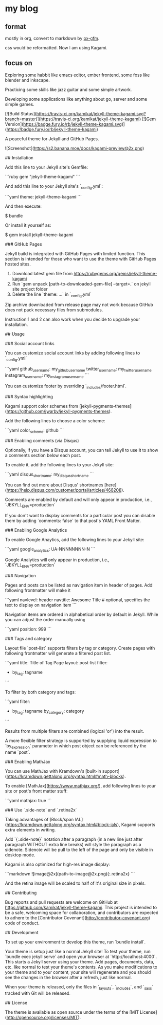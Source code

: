 

* my blog

** format

mostly in org, convert to markdown by [[https://github.com/larstvei/ox-gfm][ox-gfm]].

css would be reformatted. Now I am using Kagami.

** focus on

Exploring some habbit like emacs editor, ember frontend, some foss like blender and inkscape.

Practicing some skills like jazz guitar and some simple artwork.

Developing some applications like anything about go, server and some simple games.




# Kagami

[![Build Status](https://travis-ci.org/kamikat/jekyll-theme-kagami.svg?branch=master)](https://travis-ci.org/kamikat/jekyll-theme-kagami)
[![Gem Version](https://badge.fury.io/rb/jekyll-theme-kagami.svg)](https://badge.fury.io/rb/jekyll-theme-kagami)

A peaceful theme for Jekyll and GitHub Pages.

![Screenshot](https://s2.banana.moe/docs/kagami-preview@2x.png)

## Installation

Add this line to your Jekyll site's Gemfile:

```ruby
gem "jekyll-theme-kagami"
```

And add this line to your Jekyll site's `_config.yml`:

```yaml
theme: jekyll-theme-kagami
```

And then execute:

    $ bundle

Or install it yourself as:

    $ gem install jekyll-theme-kagami

### GitHub Pages

Jekyll build is integrated with GitHub Pages with limited function. This section is intended for those who
want to use the theme with GitHub Pages hosted sites.

1. Download latest gem file from https://rubygems.org/gems/jekyll-theme-kagami
2. Run `gem unpack [path-to-downloaded-gem-file] --target=.` on jekyll site project folder
3. Delete the line `theme: ...` in `_config.yml`

Zip archive downloaded from release page may not work because GitHub does not pack necessary files from submodules.

Instruction 1 and 2 can also work when you decide to upgrade your installation.

## Usage

### Social account links

You can customize social account links by adding following lines to `_config.yml`

```yaml
github_username: my_github_username
twitter_username: my_twitter_username
instagram_username: my_instagram_username
```

You can customize footer by overriding `_includes/footer.html`.

### Syntax highlighting

Kagami support color schemes from [jekyll-pygments-themes](https://github.com/jwarby/jekyll-pygments-themes).

Add the following lines to choose a color scheme:

```yaml
color_scheme: github
```

### Enabling comments (via Disqus)

Optionally, if you have a Disqus account, you can tell Jekyll to use it to show a comments section below each post.

To enable it, add the following lines to your Jekyll site:

```yaml
disqus_shortname: my_disqus_shortname
```

You can find out more about Disqus' shortnames [here](https://help.disqus.com/customer/portal/articles/466208).

Comments are enabled by default and will only appear in production, i.e., `JEKYLL_ENV=production`

If you don't want to display comments for a particular post you can disable them by adding `comments: false` to that post's YAML Front Matter.

### Enabling Google Analytics

To enable Google Anaytics, add the following lines to your Jekyll site:

```yaml
google_analytics: UA-NNNNNNNN-N
```

Google Analytics will only appear in production, i.e., `JEKYLL_ENV=production`

### Navigation

Pages and posts can be listed as navigation item in header of pages. Add following frontmatter will make it

```yaml
navlevel: header
navtitle: Awesome Title # optional, specifies the text to display on navigation item
```

Navigation items are ordered in alphabetical order by default in Jekyll. While you can adjust the order manually using

```yaml
position: 999
```

### Tags and category

Layout file `post-list` supports filters by tag or category. Create pages with following frontmatter will generate a filtered post list.

```yaml
title: Title of Tag Page
layout: post-list
filter:
  - by_tag: tagname
```

To filter by both category and tags:

```yaml
filter:
  - by_tag: tagname
    by_category: category
```

Results from multiple filters are combined (logical 'or') into the result.

A more flexible filter strategy is supported by supplying liquid expression to `by_expression` parameter in which post object can be referenced by the name `post`.

### Enabling MathJax

You can use MathJax with Kramdown's [built-in support](https://kramdown.gettalong.org/syntax.html#math-blocks).

To enable [MathJax](https://www.mathjax.org/), add following lines to your site
or post's front matter stuff:

```yaml
mathjax: true
```

### Use `.side-note` and `.retina2x`

Taking advantages of [Block/span IAL](https://kramdown.gettalong.org/syntax.html#block-ials),
Kagami supports extra elements in writing.

Add `{:.side-note}` notation after a paragraph (in a new line just after paragraph WITHOUT extra line breaks)
will style the paragraph as a sidenote. Sidenote will be pull to the left of
the page and only be visible in desktop mode.

Kagami is also optimized for high-res image display:

```markdown
![image@2x](path-to-image@2x.png){:.retina2x}
```

And the retina image will be scaled to half of it's original size in pixels.

## Contributing

Bug reports and pull requests are welcome on GitHub at <https://github.com/kamikat/jekyll-theme-kagami>. This project is intended to be a safe, welcoming space for collaboration, and contributors are expected to adhere to the [Contributor Covenant](http://contributor-covenant.org) code of conduct.

## Development

To set up your environment to develop this theme, run `bundle install`.

Your theme is setup just like a normal Jekyll site! To test your theme, run `bundle exec jekyll serve` and open your browser at `http://localhost:4000`. This starts a Jekyll server using your theme. Add pages, documents, data, etc. like normal to test your theme's contents. As you make modifications to your theme and to your content, your site will regenerate and you should see the changes in the browser after a refresh, just like normal.

When your theme is released, only the files in `_layouts`, `_includes`, and `_sass` tracked with Git will be released.

## License

The theme is available as open source under the terms of the [MIT License](http://opensource.org/licenses/MIT).

